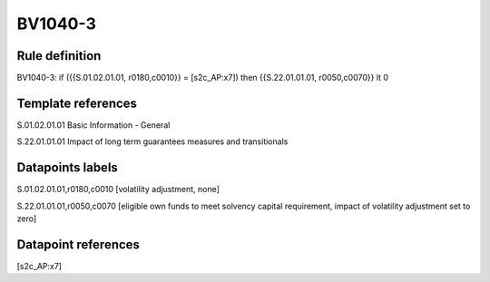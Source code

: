 ========
BV1040-3
========

Rule definition
---------------

BV1040-3: if ({{S.01.02.01.01, r0180,c0010}} = [s2c_AP:x7]) then {{S.22.01.01.01, r0050,c0070}} lt 0


Template references
-------------------

S.01.02.01.01 Basic Information - General

S.22.01.01.01 Impact of long term guarantees measures and transitionals


Datapoints labels
-----------------

S.01.02.01.01,r0180,c0010 [volatility adjustment, none]

S.22.01.01.01,r0050,c0070 [eligible own funds to meet solvency capital requirement, impact of volatility adjustment set to zero]



Datapoint references
--------------------

[s2c_AP:x7]